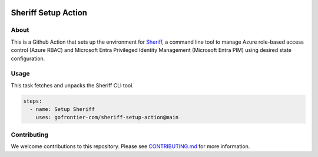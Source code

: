 .. image:: logo.png
  :width: 200
  :alt: Sheriff logo
  :align: center

====================
Sheriff Setup Action
====================

-----
About
-----

This is a Github Action that sets up the environment for
`Sheriff <https://github.com/gofrontier-com/sheriff>`_, a command line tool to
manage Azure role-based access control (Azure RBAC) and Microsoft Entra
Privileged Identity Management (Microsoft Entra PIM) using desired state configuration.

-----
Usage
-----

This task fetches and unpacks the Sheriff CLI tool.

.. code:: yaml

  steps:
    - name: Setup Sheriff
      uses: gofrontier-com/sheriff-setup-action@main

------------
Contributing
------------

We welcome contributions to this repository. Please see `CONTRIBUTING.md <https://github.com/gofrontier-com/sheriff-setup-action/tree/main/CONTRIBUTING.md>`_ for more information.
